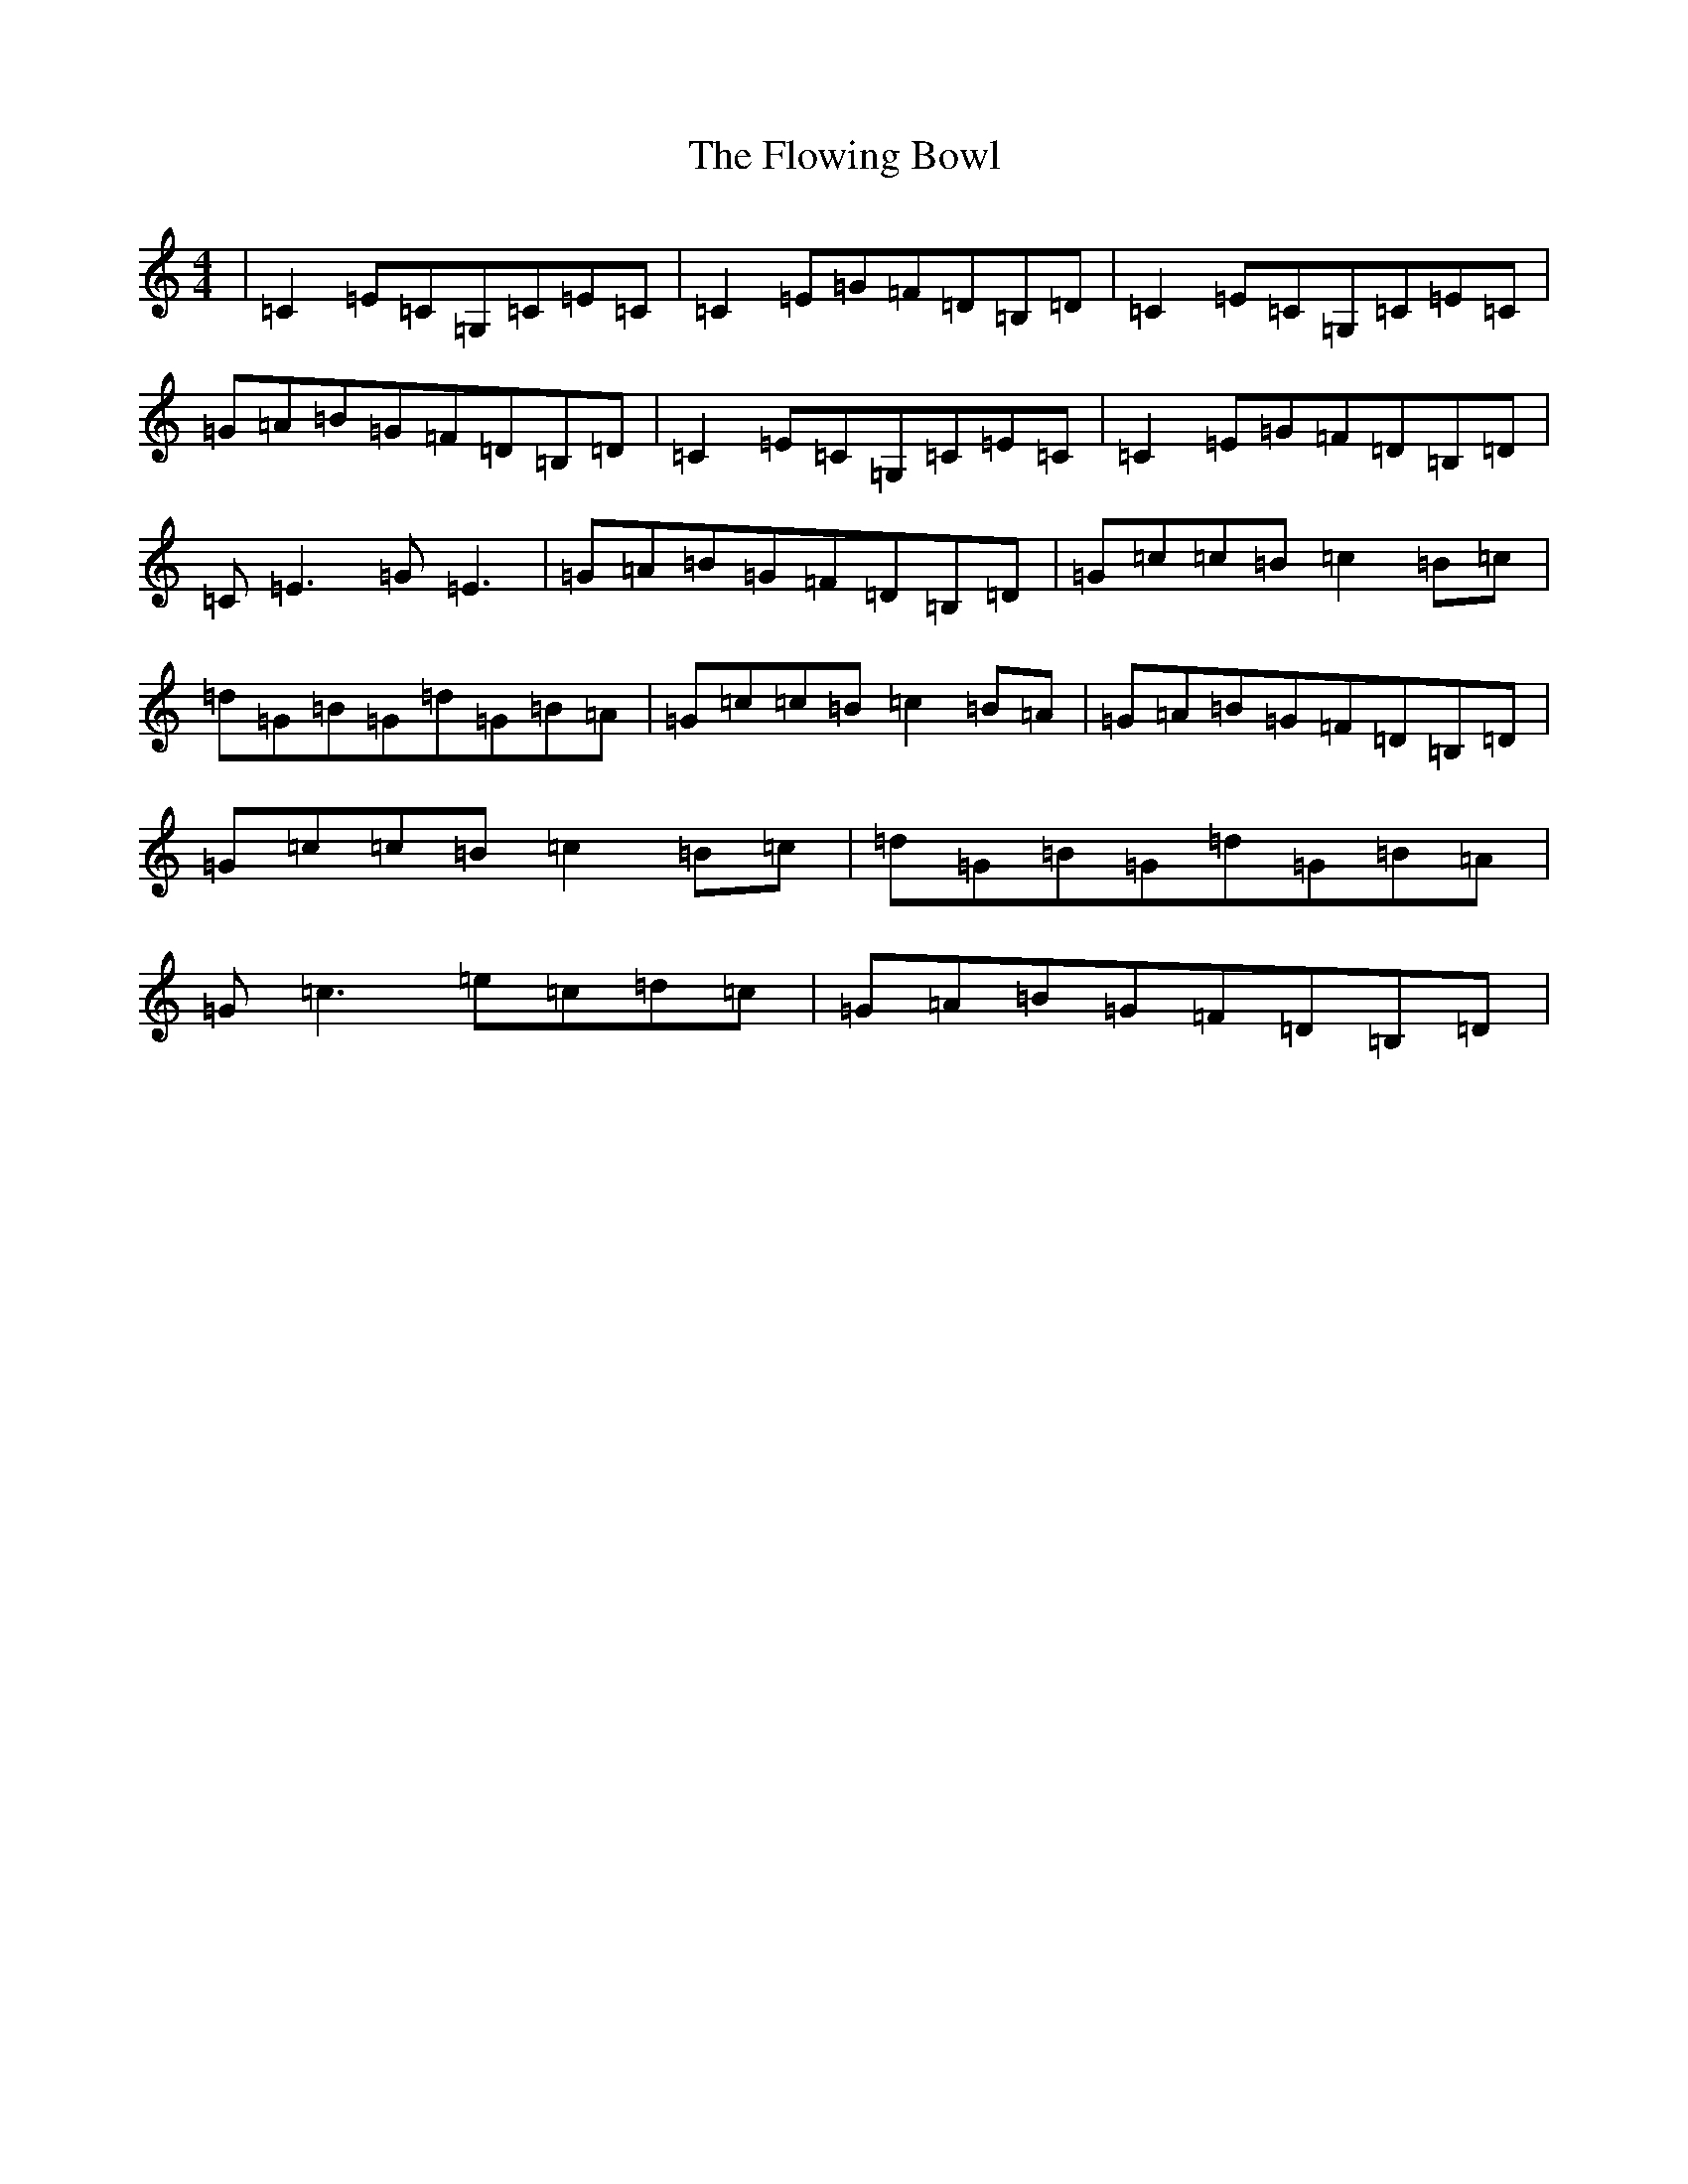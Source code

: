 X: 6066
T: Flowing Bowl, The
S: https://thesession.org/tunes/1219#setting20669
R: reel
M:4/4
L:1/8
K: C Major
|=C2=E=C=G,=C=E=C|=C2=E=G=F=D=B,=D|=C2=E=C=G,=C=E=C|=G=A=B=G=F=D=B,=D|=C2=E=C=G,=C=E=C|=C2=E=G=F=D=B,=D|=C=E3=G=E3|=G=A=B=G=F=D=B,=D|=G=c=c=B=c2=B=c|=d=G=B=G=d=G=B=A|=G=c=c=B=c2=B=A|=G=A=B=G=F=D=B,=D|=G=c=c=B=c2=B=c|=d=G=B=G=d=G=B=A|=G=c3=e=c=d=c|=G=A=B=G=F=D=B,=D|